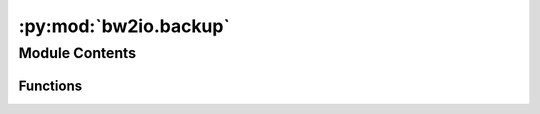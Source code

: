 :py:mod:`bw2io.backup`
======================

.. py:module:: bw2io.backup


Module Contents
---------------


Functions
~~~~~~~~~

.. autoapisummary::

   bw2io.backup.backup_data_directory
   bw2io.backup.backup_project_directory
   bw2io.backup.restore_project_directory



.. py:function:: backup_data_directory()

   Backup data directory to a ``.tar.gz`` (compressed tar archive) in the user's home directory.
   Restoration is done manually.

   .. rubric:: Examples

   >>> bw2io.bw2setup()
   >>> bw2io.backup.backup_data_directory()
   Creating backup archive - this could take a few minutes...


.. py:function:: backup_project_directory(project: str)

   Backup project data directory to a ``.tar.gz`` (compressed tar archive) in the user's home directory.

   :param project: Name of the project to backup.
   :type project: str

   :returns: **project_name** -- Name of the project that was backed up.
   :rtype: str

   :raises ValueError: If the project does not exist.

   .. seealso::

      :obj:`bw2io.backup.restore_project_directory`
          To restore a project directory from a backup.


.. py:function:: restore_project_directory(fp: str, project_name: Optional[str] = None, overwrite_existing: Optional[bool] = False)

   Restore a backed up project data directory from a ``.tar.gz`` (compressed tar archive) in the user's home directory.

   :param fp: File path of the project to restore.
   :type fp: str
   :param project_name: Name of new project to create
   :type project_name: str, optional
   :param overwrite_existing:
   :type overwrite_existing: bool, optional

   :returns: **project_name** -- Name of the project that was restored.
   :rtype: str

   :raises ValueError: If the project does not exist.

   .. seealso::

      :obj:`bw2io.backup.backup_project_directory`
          To restore a project directory from a backup.


